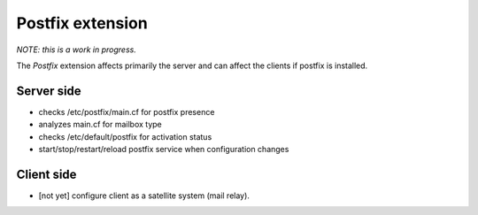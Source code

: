 .. _extensions.postfix:

===============
Postfix extension
===============

*NOTE: this is a work in progress.*

The `Postfix` extension affects primarily the server and can affect the clients if postfix is installed.

Server side
===========

* checks /etc/postfix/main.cf for postfix presence
* analyzes main.cf for mailbox type
* checks /etc/default/postfix for activation status
* start/stop/restart/reload postfix service when configuration changes

Client side
===========

* [not yet] configure client as a satellite system (mail relay).
